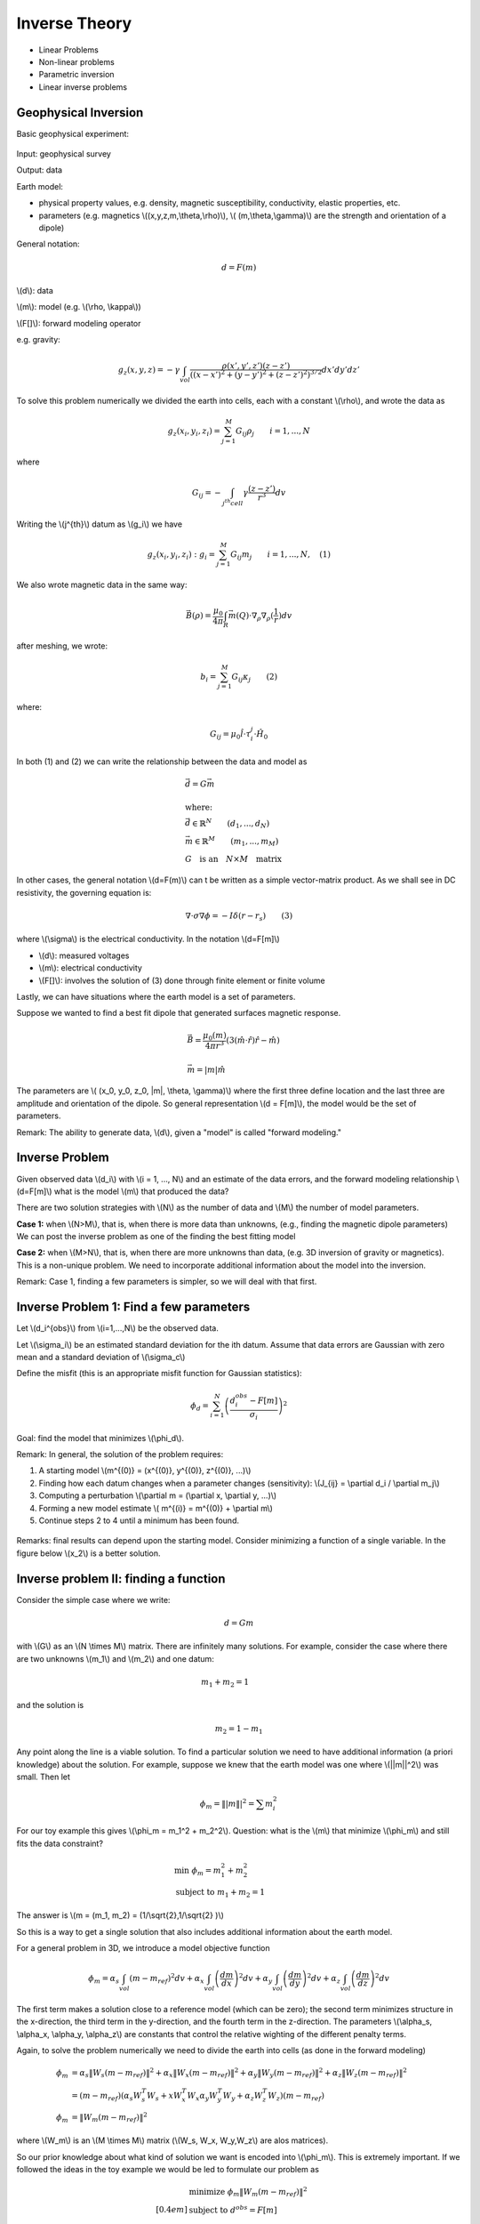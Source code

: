 .. _inversion_basics:

Inverse Theory
**************

- Linear Problems
- Non-linear problems
- Parametric inversion
- Linear inverse problems

Geophysical Inversion
=====================

Basic geophysical experiment:


.. figure:: ./images/basic_gephys_expt.jpg
    :align: center

Input: geophysical survey

Output: data

Earth model: 

- physical property values, e.g. density, magnetic susceptibility,
  conductivity, elastic properties, etc.

- parameters (e.g. magnetics \\((x,y,z,m,\\theta,\\rho)\\), \\(
  (m,\\theta,\\gamma)\\) are the strength and orientation of a dipole)

General notation: 

.. math::
		d = F(m)

\\(d\\): data

\\(m\\): model (e.g. \\(\\rho, \\kappa\\))

\\(F[]\\): forward modeling operator

e.g. gravity:

.. math::
		g_z(x,y,z) = -\gamma \int_{vol} \frac{\rho(x',y',z')(z-z')}{( (x-x')^2+(y-y')^2 + (z-z')^2)^{3/2}} dx' dy' dz'

To solve this problem numerically we divided the earth into cells, each with a
constant \\(\\rho\\), and wrote the data as

.. math::
		g_z(x_i, y_i, z_i) = \sum_{j=1}^M G_{ij} \rho_j \qquad i=1,...,N

where 

.. math::
		G_{ij} = - \int_{j^{th} cell} \gamma \frac{(z-z')}{r^3} dv

Writing the \\(j^{th}\\) datum as \\(g_i\\) we have

.. math::
		g_z(x_i, y_i, z_i): g_i = \sum_{j=1}^M G_{ij} m_j \qquad 	i=1,...,N, \quad (1)

We also wrote magnetic data in the same way:

.. math:: 
		\vec{B}(\rho) = \frac{\mu_0}{4 \pi} \int_{R} \vec{m}(Q) \cdot \nabla_{\rho} \nabla_{\rho}(\frac{1}{r}) dv		

after meshing, we wrote:

.. math::
		b_i = \sum_{j=1}^M G_{ij} \kappa_j \qquad (2)		

where:

.. math::	
		G_{ij} = \mu_0 \hat{l} \cdot \tau_i^j \cdot \hat{H_0}

In both (1) and (2) we can write the relationship between the data and model as

.. math::
	&	\vec{d} = G \vec{m} \\ \\
	&   \text{where:} \\
	&	\vec{d} \in \mathbb{R}^N \qquad (d_1, ..., d_N) \\
	&	\vec{m} \in \mathbb{R}^M \qquad (m_1, ..., m_M) \\
	&	G \quad \text{is an} \quad N \times M \quad \text{matrix}

In other cases, the general notation \\(d=F(m)\\) can t be written as a simple
vector-matrix product. As we shall see in DC resistivity, the governing
equation is:

.. math::
		\nabla \cdot \sigma \nabla \phi = - I \delta(r-r_s) \qquad (3)

where \\(\\sigma\\) is the electrical conductivity. In the notation \\(d=F[m]\\)		

- \\(d\\): measured voltages
- \\(m\\): electrical conductivity
- \\(F[]\\): involves the solution of (3) done through finite element or finite volume

Lastly, we can have situations where the earth model is a set of parameters.


.. figure:: ./images/cube.jpg
    :align: right

Suppose we wanted to find a best fit dipole that generated surfaces magnetic
response.

.. math::
		& \vec{B} = \frac{\mu_0 (m)}{4 \pi r^3} (3 (\hat{m} \cdot \hat{r}) \hat{r} - \hat{m}) \\ \\
		& \vec{m} = |m| \hat{m}

The parameters are \\( (x_0, y_0, z_0, \|m\|, \\theta, \\gamma)\\) where the
first three define location and the last three are amplitude and orientation
of the dipole.    So general representation \\(d = F[m]\\), the model would be
the set of parameters.

Remark: The ability to generate data, \\(d\\), given a "model" is called "forward modeling."

Inverse Problem
===============

Given observed data \\(d_i\\) with \\(i = 1, ..., N\\) and an estimate of the
data errors, and the forward modeling relationship \\(d=F[m]\\) what is the
model \\(m\\) that produced the data?

There are two solution strategies with \\(N\\) as the number of data and
\\(M\\) the number of model parameters.

**Case 1:** when \\(N>M\\), that is, when there is more data than unknowns,
(e.g., finding the magnetic dipole parameters) We can post the inverse
problem as one of the finding the best fitting model

**Case 2:** when \\(M>N\\), that is, when there are more unknowns than data,
(e.g. 3D inversion of gravity or magnetics). This is a non-unique problem.
We need to incorporate additional information about the model into the
inversion.

Remark: Case 1, finding a few parameters is simpler, so we will deal with that first. 


Inverse Problem 1: Find a few parameters
========================================

Let \\(d_i^{obs}\\) from \\(i=1,...,N\\) be the observed data. 

Let \\(\\sigma_i\\) be an estimated standard deviation for the ith datum.
Assume that data errors are Gaussian with zero mean and a standard deviation
of \\(\\sigma_c\\)

Define the misfit (this is an appropriate misfit function for Gaussian statistics):

.. math::
		\phi_d = \sum_{i=1}^N \left(  \frac{d_i^{obs} - F[m]}{\sigma_i} \right)^2

Goal: find the model that minimizes \\(\\phi_d\\).

Remark: In general, the solution of the problem requires:

#. A starting model \\(\m^{(0)} = (x^{(0)}, y^{(0)}, z^{(0)}, ...)\\)

#. Finding how each datum changes when a parameter changes (sensitivity): \\(J_{ij} = \\partial d_i /  \\partial m_j\\)

#. Computing a perturbation \\(\\partial m = (\\partial x, \\partial y, ...)\\)

#. Forming a new model estimate \\( m^{(i)} = m^{(0)} + \\partial m\\)

#. Continue steps 2 to 4 until a minimum has been found. 


.. figure:: ./images/phi_d_min.jpg
    :align: center

Remarks: final results can depend upon the starting model. Consider minimizing
a function of a single variable. In the figure below \\(x_2\\) is a better
solution.

.. figure:: ./images/sing_var_min.jpg
    :align: center


Inverse problem II: finding a function
======================================

Consider the simple case where we write:

.. math::
		d = Gm 

with \\(G\\) as an \\(N \\times M\\) matrix. There are infinitely many
solutions. For example, consider the case where there are two unknowns
\\(m_1\\) and \\(m_2\\) and one datum:

.. figure:: ./images/line.jpg 		
    :align: right

.. math::
 		m_1 + m_2 = 1 		

and the solution is

.. math::
		m_2 = 1 - m_1

Any point along the line is a viable solution. To find a particular solution
we need to have additional information (a priori knowledge) about the
solution. For example, suppose we knew that the earth model was one where
\\(\||m\||^2\\) was small. Then let

.. math::
		\phi_m = \||m\||^2 = \sum m_i^2	


For our toy example this gives \\(\\phi_m = m_1^2 + m_2^2\\). Question: what
is the \\(m\\) that minimize \\(\\phi_m\\) and still fits the data constraint?

.. figure:: ./images/toy_solution.jpg 		
    :align: right

.. math::
		& \text{min } \phi_m = m_1^2 + m_2^2 \\
		& \text{subject to } m_1 + m_2 = 1

The answer is \\(m = (m_1, m_2) = (1/\\sqrt{2},1/\\sqrt{2} )\\)

So this is a way to get a single solution that also includes additional
information about the earth model.

For a general problem in 3D, we introduce a model objective function 

.. math::
		\phi_m = \alpha_s \int_{vol} (m-m_{ref})^2 dv + \alpha_x \int_{vol} \left(\frac{dm}{dx} \right)^2 dv + \alpha_y \int_{vol} \left(\frac{dm}{dy} \right)^2 dv + \alpha_z \int_{vol} \left(\frac{dm}{dz} \right)^2 dv

The first term makes a solution close to a reference model (which can be
zero); the second term minimizes structure in the x-direction, the third term
in the y-direction, and the fourth term in the z-direction. The parameters
\\(\\alpha_s, \\alpha_x, \\alpha_y, \\alpha_z\\) are constants that control
the relative wighting of the different penalty terms.

Again, to solve the problem numerically we need to divide the earth into cells
(as done in the forward modeling)

.. math::
	 \phi_m & = \alpha_s \|W_s (m-m_{ref}) \|^2 + \alpha_x \|W_x (m-m_{ref}) \|^2  + \alpha_y \|W_y (m-m_{ref}) \|^2 +\alpha_z \|W_z (m-m_{ref}) \|^2  \\
	& = (m-m_{ref}) \left( \alpha_s W_s^T W_s  + x W_x^T W_x \alpha_y W_y^T W_y + \alpha_z W_z^T W_z \right) (m-m_{ref}) \\
	 \phi_m & = \|W_m(m-m_{ref})\|^2

where \\(W_m\\) is an \\(M \\times M\\) matrix (\\(W_s, W_x, W_y,W_z\\)	are alos matrices). 

So our prior knowledge about what kind of solution we want is encoded into
\\(\\phi_m\\). This is extremely important. If we followed the ideas in the
toy example we would be led to formulate our problem as

.. math::
		& \text{minimize } \phi_m \|W_m(m-m_{ref})\|^2 \\[0.4em]
		& \text{subject to } d^{obs} = F[m]

But the observation \\(d^{obs}\\) have errors. We don't want to find a
solution that fits the inaccurate data exactly (then we would be guaranteed to
have the wrong model). Rather, we define the misfit as

.. math::
		\phi_d = \sum \left( \frac{d_i^{obs} - F[m]}{\sigma_i}\right)^2

If the data are contaminated with Gaussian error then, if are at the solution
\\(m\\),

.. figure:: ./images/obs_pred.jpg	
    :align: right

Solve the inverse problem by 

.. math::
		\text{minimize } \phi = \phi_d + \beta \phi_m

where \\(\\beta \\in [0,\\infty)\\) is a regularization parameter. As
\\(\\beta\\) changes from zero to infinity

.. figure:: ./images/phi_d_phi_m.jpg	
    :align: center

As \\(\\beta \\rightarrow 0\\), min \\(\\phi = \\phi_d \\rightarrow\\) small
misfit (\\(\\phi_d\\)), large model norm (\\(\\phi_m\\)).

As \\(\\beta \\rightarrow \\infty\\), min \\(\\phi = \\phi_m \\rightarrow\\)
small model norm (\\(\\phi_m=0\\)), large misfit (\\(\\phi_d\\)).

Putting these together yields the Tikhonov curve

.. figure:: ./images/tikhonov.jpg	
    :align: center

When we minimize \\(\\phi = \\phi_d + \\beta \\phi_m\\) every value of
\\(\\beta\\) gives a difference solution. We can experiment and find that
value of \\(\\beta\\) for which the misfit is equal to some desired target
level \\(\\phi_d^*\\).
